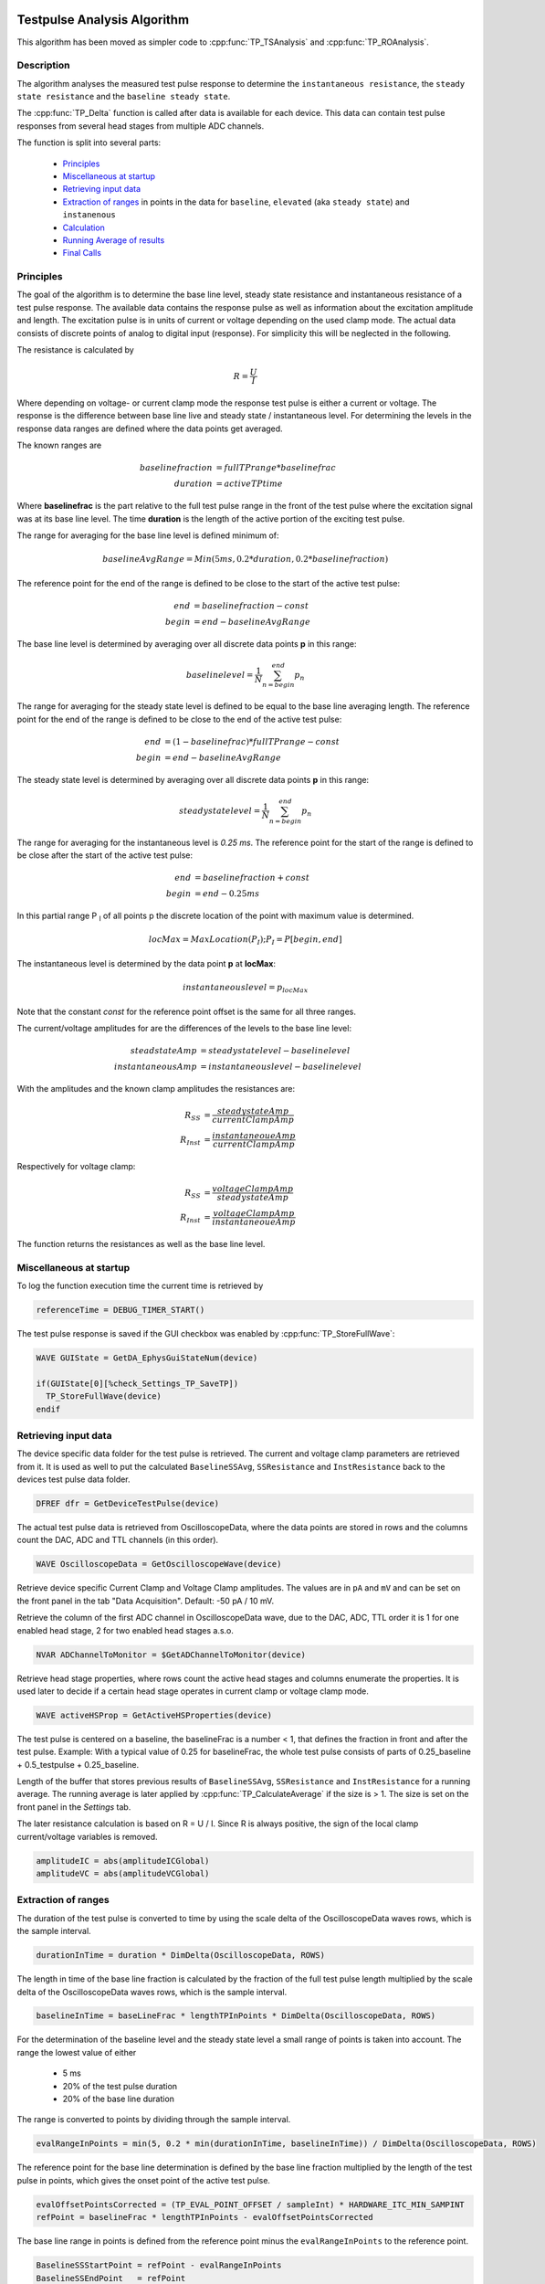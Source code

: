  .. _TP_delta_doc:

Testpulse Analysis Algorithm
----------------------------

This algorithm has been moved as simpler code to :cpp:func:`TP_TSAnalysis` and :cpp:func:`TP_ROAnalysis`.

Description
===========

The algorithm analyses the measured test pulse response to determine the ``instantaneous resistance``,
the ``steady state resistance`` and the ``baseline steady state``.

The :cpp:func:`TP_Delta` function is called after data is available for each device.
This data can contain test pulse responses from several head stages from multiple ADC channels.

The function is split into several parts:

 - `Principles`_
 - `Miscellaneous at startup`_
 - `Retrieving input data`_
 - `Extraction of ranges`_ in points in the data for ``baseline``, ``elevated`` (aka ``steady state``) and ``instanenous``
 - `Calculation`_
 - `Running Average of results`_
 - `Final Calls`_

Principles
==========

The goal of the algorithm is to determine the base line level,
steady state resistance and instantaneous resistance of a test pulse response.
The available data contains the response pulse as
well as information about the excitation amplitude and length.
The excitation pulse is in units of current or voltage depending on the used
clamp mode. The actual data consists of discrete points of analog to digital
input (response).
For simplicity this will be neglected in the following.

The resistance is calculated by

.. math::
   R = \frac{U}{I}

Where depending on voltage- or current clamp mode the response test pulse is either
a current or voltage. The response is the difference between base line live and
steady state / instantaneous level. For determining the levels in the response data
ranges are defined where the data points get averaged.

The known ranges are

.. math::
   baselinefraction &= fullTPrange * baselinefrac \\
   duration &= activeTPtime

Where **baselinefrac** is the part relative to the full test pulse range in the
front of the test pulse where the excitation signal was at its base line level.
The time **duration** is the length of the active portion of the exciting test pulse.

The range for averaging for the base line level is defined minimum of:

.. math::
   baselineAvgRange = Min( 5 ms, 0.2 * duration, 0.2 * baselinefraction)

The reference point for the end of the range is defined to be close to the start
of the active test pulse:

.. math::
   end &= baselinefraction - const \\
   begin &= end - baselineAvgRange

The base line level is determined by averaging over all discrete data points
**p** in this range:

.. math::
   baselinelevel = \frac{1}{N} \sum^{end}_{n=begin} p_n

The range for averaging for the steady state level is defined to be equal to the
base line averaging length. The reference point for the end of the range is
defined to be close to the end of the active test pulse:

.. math::
   end &= (1 - baselinefrac) * fullTPrange - const \\
   begin &= end - baselineAvgRange

The steady state level is determined by averaging over all discrete data points
**p** in this range:

   .. math::
      steadystatelevel = \frac{1}{N} \sum^{end}_{n=begin} p_n

The range for averaging for the instantaneous level is *0.25 ms*. The reference
point for the start of the range is defined to be close after the start of the
active test pulse:

   .. math::
      end &= baselinefraction + const \\
      begin &= end - 0.25 ms

In this partial range P :sub:`I` of all points p the discrete location of the
point with maximum value is determined.

   .. math::
      locMax = MaxLocation(P_I); P_I = P[begin, end]

The instantaneous level is determined by the data point **p** at
**locMax**:

   .. math::
      instantaneouslevel = p_{locMax}

Note that the constant *const* for the reference point offset is the same for
all three ranges.

The current/voltage amplitudes for are the differences of the levels to the base
line level:

.. math::
   steadstateAmp &= steadystatelevel - baselinelevel \\
   instantaneousAmp &= instantaneouslevel - baselinelevel

With the amplitudes and the known clamp amplitudes the resistances are:

.. math::
   R_{SS} &= \frac{steadystateAmp}{currentClampAmp} \\
   R_{Inst} &= \frac{instantaneoueAmp}{currentClampAmp}

Respectively for voltage clamp:

.. math::
   R_{SS} &= \frac{voltageClampAmp}{steadystateAmp} \\
   R_{Inst} &= \frac{voltageClampAmp}{instantaneoueAmp}

The function returns the resistances as well as the base line level.

Miscellaneous at startup
========================

To log the function execution time the current time is retrieved by

.. code-block:: igorpro

   referenceTime = DEBUG_TIMER_START()

The test pulse response is saved if the GUI checkbox was enabled by :cpp:func:`TP_StoreFullWave`:

.. code-block:: igorpro

   WAVE GUIState = GetDA_EphysGuiStateNum(device)

   if(GUIState[0][%check_Settings_TP_SaveTP])
     TP_StoreFullWave(device)
   endif

Retrieving input data
=====================

The device specific data folder for the test pulse is retrieved. The current and
voltage clamp parameters are retrieved from it. It is used as well to put the
calculated ``BaselineSSAvg``, ``SSResistance`` and ``InstResistance`` back to the
devices test pulse data folder.

.. code-block:: igorpro

   DFREF dfr = GetDeviceTestPulse(device)

The actual test pulse data is retrieved from OscilloscopeData, where the data
points are stored in rows and the columns count the DAC, ADC and TTL channels
(in this order).

.. code-block:: igorpro

   WAVE OscilloscopeData = GetOscilloscopeWave(device)

Retrieve device specific Current Clamp and Voltage Clamp amplitudes. The values
are in ``pA`` and ``mV`` and can be set on the front panel in the tab
"Data Acquisition". Default: -50 pA / 10 mV.

Retrieve the column of the first ADC channel in OscilloscopeData wave,
due to the DAC, ADC, TTL order it is 1 for one enabled head stage,
2 for two enabled head stages a.s.o.

.. code-block:: igorpro

   NVAR ADChannelToMonitor = $GetADChannelToMonitor(device)

Retrieve head stage properties, where rows count the active head stages and
columns enumerate the properties. It is used later to decide if a certain head
stage operates in current clamp or voltage clamp mode.

.. code-block:: igorpro

   WAVE activeHSProp = GetActiveHSProperties(device)

The test pulse is centered on a baseline, the baselineFrac is a number < 1, that
defines the fraction in front and after the test pulse. Example: With a typical
value of 0.25 for baselineFrac, the whole test pulse consists of parts of
0.25_baseline + 0.5_testpulse + 0.25_baseline.

Length of the buffer that stores previous results of ``BaselineSSAvg``,
``SSResistance`` and ``InstResistance`` for a running average. The running
average is later applied by :cpp:func:`TP_CalculateAverage` if the size is > 1.
The size is set on the front panel in the *Settings* tab.

The later resistance calculation is based on R = U / I. Since R is always
positive, the sign of the local clamp current/voltage variables is removed.

.. code-block:: igorpro

   amplitudeIC = abs(amplitudeICGlobal)
   amplitudeVC = abs(amplitudeVCGlobal)

Extraction of ranges
====================

The duration of the test pulse is converted to time by using the scale delta of
the OscilloscopeData waves rows, which is the sample interval.

.. code-block:: igorpro

   durationInTime = duration * DimDelta(OscilloscopeData, ROWS)

The length in time of the base line fraction is calculated by the fraction of the
full test pulse length multiplied by the scale delta of the OscilloscopeData
waves rows, which is the sample interval.

.. code-block:: igorpro

   baselineInTime = baseLineFrac * lengthTPInPoints * DimDelta(OscilloscopeData, ROWS)

For the determination of the baseline level and the steady state level a small
range of points is taken into account. The range the lowest value of either

  - 5 ms
  - 20% of the test pulse duration
  - 20% of the base line duration

The range is converted to points by dividing through the sample interval.

.. code-block:: igorpro

   evalRangeInPoints = min(5, 0.2 * min(durationInTime, baselineInTime)) / DimDelta(OscilloscopeData, ROWS)

The reference point for the base line determination is defined by the base line
fraction multiplied by the length of the test pulse in points, which gives the
onset point of the active test pulse.

.. code-block:: igorpro

   evalOffsetPointsCorrected = (TP_EVAL_POINT_OFFSET / sampleInt) * HARDWARE_ITC_MIN_SAMPINT
   refPoint = baselineFrac * lengthTPInPoints - evalOffsetPointsCorrected

The base line range in points is defined from the reference point minus the
``evalRangeInPoints`` to the reference point.

.. code-block:: igorpro

   BaselineSSStartPoint = refPoint - evalRangeInPoints
   BaselineSSEndPoint   = refPoint

The reference point for the steady state level determination is defined by
1 - base line fraction multiplied by the length of the test pulse, which gives
the end point of the active test pulse.

.. code-block:: igorpro

   refPoint = (1 - baselineFrac) * lengthTPInPoints - evalOffsetPointsCorrected

The steady state range in points is defined from the reference point minus the
``evalRangeInPoints`` to the reference point.

.. code-block:: igorpro

   TPSSStartPoint = refPoint - evalRangeInPoints
   TPSSEndPoint   = refPoint

The range for the points to calculate the instantaneous resistance is a fixed range
of 0.25 ms. It is converted to points by dividing the sample interval.

.. code-block:: igorpro

   evalRangeInPoints = 0.25 / DimDelta(OscilloscopeData, ROWS)

The reference point is defined by the base line
fraction multiplied by the length of the test pulse in points, which gives the
onset point of the active test pulse.

.. code-block:: igorpro

   refPoint = baselineFrac * lengthTPInPoints + evalOffsetPointsCorrected

The range of points for the instantaneous resistance calculation is defined from
the reference point to the reference point plus 0.25 ms in points.

.. code-block:: igorpro

   TPInstantaneousOnsetPoint = refPoint
   TPInstantaneousEndPoint   = refPoint + evalRangeInPoints

The calculated ranges are used to create free waves ``BaselineSS``, ``TPSS`` and
 ``Instantaneous`` that store the specific row range of the OscilloscopeData
 wave. This includes all columns.

.. code-block:: igorpro

   Duplicate/FREE/R=[BaselineSSStartPoint, BaselineSSEndPoint][] OscilloscopeData, BaselineSS
   Duplicate/FREE/R=[TPSSStartPoint, TPSSEndPoint][] OscilloscopeData, TPSS
   Duplicate/FREE/R=[TPInstantaneousOnsetPoint, TPInstantaneousEndPoint][] OscilloscopeData, Instantaneous

.. figure:: svg/testPulse-visualization_new.svg
   :align: center

Calculation
===========

The steady state ranges are summed by columns (n x m to 1 x m wave) and divided
the number of rows (i.e. number of points) to get the average per channel. The
resulting wave is ``AvgTPSS`` (1 x m) holding the steady state averages.

.. code-block:: igorpro

   MatrixOP /free /NTHR = 0 AvgTPSS = sumCols(TPSS)
   avgTPSS /= dimsize(TPSS, ROWS)

The base line ranges are summed by columns (n x m to 1 x m wave) and divided
by the number of rows (equals number of points per channel) to get the average
per channel. The resulting wave is ``AvgBaselineSS`` (1 x m) holding the base
line averages.

.. code-block:: igorpro

   MatrixOp /FREE /NTHR = 0   AvgBaselineSS = sumCols(BaselineSS)
   AvgBaselineSS /= dimsize(BaselineSS, ROWS)

The base line average wave is duplicated to a reduced wave containing only the
active ADC channels and is put back into the test pulse folder. A reference to
the reduced wave is kept as ``BaselineSSAvg``. The current number of AD channels
is used to skip the DAC channels. The full remaining range is duplicated, requiring
that no TTL channels are active (original column order from OscilloscopeData
wave with DAC, ADC, TTL)

.. code-block:: igorpro

   Duplicate/O/R=[][ADChannelToMonitor, dimsize(BaselineSS,1) - 1] AvgBaselineSS dfr:BaselineSSAvg/Wave=BaselineSSAvg

The absolute difference of the steady state level and the base line level is
calculated by abs(AvgTPSS - AvgBaselineSS) per AD channel and stored in
``AvgDeltaSS``.

.. code-block:: igorpro

   Duplicate/FREE AvgTPSS, AvgDeltaSS
   AvgDeltaSS -= AvgBaselineSS
   AvgDeltaSS = abs(AvgDeltaSS)

A free wave ``InstAvg`` (1 x col) for calculating the instantaneous average is
created, where col is the column number of OscilloscopeData, but at least 1.

.. code-block:: igorpro

   columnsInWave = dimsize(Instantaneous, 1)
   if(columnsInWave == 0)
     columnsInWave = 1
   endif

   Make/FREE/N=(1, columnsInWave) InstAvg

**For each active AD channel**:

 The column of ``Instantaneous`` is extracted to a 1d
 free wave ``Instantaneous1d``. WaveStats is applied to retrieve the point location
 of the minimum and maximum value ``V_minRowLoc`` and ``V_maxRowLoc`` in ``Instantaneous1d``.
 The base line level average for the current AD channel is read from ``AvgBaselineSS``
 to the variable ``OndDBaseline``, which is not further used.
 Depending on the set clamp mode of the current AD channel from ``activeHSProp``
 and the sign of V/I-clamp amplitude of the current device the maximum or minimum
 region is averaged:

   - V-clamp mode and positive amplitude -> maximum region
   - V-clamp mode and negative amplitude -> minimum region
   - I-clamp mode and positive amplitude -> maximum region
   - I-clamp mode and negative amplitude -> minimum region

 The average is calculated by using the mean function that averages from scaled
 location x1 to x2. x1 is the scaled location for the point at ``V_maxRowLoc - 1``
 and x2 is the scaled location for the point at ``V_maxRowLoc + 1``. This effectively
 calculated the mean from three consecutive points in ``Instantaneous1d`` and
 puts it into the first row of ``InstAvg`` at the unreduced column position of
 the active AD channel.

 The same averaging is done when the minimum region is targeted with ``V_minRowLoc``.

 The MultiThread directive is questionable here as it is a single value assignment.

.. code-block:: igorpro

   do
     matrixOp /Free Instantaneous1d = col(Instantaneous, i + ADChannelToMonitor)
     WaveStats/Q/M=1 Instantaneous1d
     OndDBaseline = AvgBaselineSS[0][i + ADChannelToMonitor]
     if((activeHSProp[i][%ClampMode] == V_CLAMP_MODE ? sign(amplitudeVCGlobal) : sign(amplitudeICGlobal)) == 1) // handles positive or negative TPs
       Multithread InstAvg[0][i + ADChannelToMonitor] = mean(Instantaneous1d, pnt2x(Instantaneous1d, V_maxRowLoc - 1), pnt2x(Instantaneous1d, V_maxRowLoc + 1))
     else
       Multithread InstAvg[0][i + ADChannelToMonitor] = mean(Instantaneous1d, pnt2x(Instantaneous1d, V_minRowLoc - 1), pnt2x(Instantaneous1d, V_minRowLoc + 1))
     endif
     i += 1
   while(i < (columnsInWave - ADChannelToMonitor))

Afterwards the absolute difference to the base line averages from
``AvgBaselineSS`` is calculated and put back to ``InstAvg``. Also here the
MultiThread is questionable as the wave is (1 x m) with m the number of channels.

.. code-block:: igorpro

   Multithread InstAvg -= AvgBaselineSS
   Multithread InstAvg = abs(InstAvg)

The steady state delta wave is duplicated to a reduced wave containing only the
active AD channels and is put back into the test pulse folder. A reference to
the reduced wave is kept as ``SSResistance``. The current number of AD channels
is used to skip the DAC channels. The full remaining range is duplicated, requiring
that no TTL channels are active (original column order from OscilloscopeData
wave with DAC, ADC, TTL)

The x scale of the ``SSResistance`` wave is set to the time where the
TPSSEndPoint is located. As ``SSResistance`` is a (1 x m) wave, this sets the
time point for the averaged data.

.. code-block:: igorpro

   Duplicate/O/R=[][ADChannelToMonitor, dimsize(TPSS,1) - 1] AvgDeltaSS dfr:SSResistance/Wave=SSResistance
   SetScale/P x IndexToScale(OscilloscopeData, TPSSEndPoint, ROWS),1,"ms", SSResistance // this line determines where the value sit on the bottom axis of the oscilloscope

The instantaneous average wave is duplicated to a reduced wave containing only the
active AD channels and is put back into the test pulse folder. A reference to
the reduced wave is kept as ``InstResistance``. The current number of AD channels
is used to skip the DAC channels. The full remaining range is duplicated, requiring
that no TTL channels are active (original column order from OscilloscopeData
wave with DAC, ADC, TTL)

The x scale of the ``InstResistance`` wave is set to the time where the
``TPInstantaneousOnsetPoint`` is located. As ``InstResistance`` is a (1 x m) wave,
this sets the time point for the averaged data.

.. code-block:: igorpro

   Duplicate/O/R=[][(ADChannelToMonitor), (dimsize(TPSS,1) - 1)] InstAvg dfr:InstResistance/Wave=InstResistance
   SetScale/P x IndexToScale(OscilloscopeData, TPInstantaneousOnsetPoint, ROWS),1,"ms", InstResistance

For each active AD channel: The actual resistance is calculated by the formula R = U / I for
``SSResistance`` and ``InstResistance``.

For I-clamp mode of the current channel:

  - SSResistance = ``AvgDeltaSS`` / ``amplitudeIC`` * 1000
  - InstResistance = ``InstAvg`` / ``amplitudeIC`` * 1000

For V-clamp mode of the current channel:

  - SSResistance = ``amplitudeVC`` / ``AvgDeltaSS`` * 1000
  - InstResistance = ``amplitudeVC`` / ``InstAvg`` * 1000

``AvgDeltaSS`` contains the absolute difference of the steady state level and the base line level.
``InstAvg`` contains the absolute difference of the instantaneous level and the base line level.
By default the current values are in pA and the voltage values in mV, thus the resulting resistance values are
in MΩ.

.. code-block:: igorpro

   i = 0
   do
     if(activeHSProp[i][%ClampMode] == I_CLAMP_MODE)
       // R = V / I
       Multithread SSResistance[0][i] = (AvgDeltaSS[0][i + ADChannelToMonitor] / (amplitudeIC)) * 1000
       Multithread InstResistance[0][i] =  (InstAvg[0][i + ADChannelToMonitor] / (amplitudeIC)) * 1000
     else
       Multithread SSResistance[0][i] = ((amplitudeVC) / AvgDeltaSS[0][i + ADChannelToMonitor]) * 1000
       Multithread InstResistance[0][i] = ((amplitudeVC) / InstAvg[0][i + ADChannelToMonitor]) * 1000
     endif
     i += 1
   while(i < (dimsize(AvgDeltaSS, 1) - ADChannelToMonitor))

columns is set that holds the number of active AD channels, but at least 1.
It is later used to set the number of ADCs for calling :cpp:func:`TP_RecordTP`.

.. code-block:: igorpro

   columns = DimSize(TPSS, 1) - ADChannelToMonitor
   if(!columns)
     columns = 1
   endif

.. figure:: svg/testPulse-averaging.svg
   :align: center

Running Average of results
==========================

A running average is applied if ``tpBufferSize`` is greater than one.
``TPBaselineBuffer``, ``TPInstBuffer`` and ``TPSSBuffer`` are the waves holding
the values for the running average and are at maximum (tpBufferSize x m) in size.
:cpp:func:`TP_CalculateAverage` takes the new value from the second parameter and puts the
averaged value back therein.

.. code-block:: igorpro

   if(tpBufferSize > 1)
     // the first row will hold the value of the most recent TP,
     // the waves will be averaged and the value will be passed into what was storing the data for the most recent TP
     WAVE/SDFR=dfr TPBaselineBuffer, TPInstBuffer, TPSSBuffer

    TP_CalculateAverage(TPBaselineBuffer, BaselineSSAvg)
    TP_CalculateAverage(TPInstBuffer, InstResistance)
    TP_CalculateAverage(TPSSBuffer, SSResistance)
  endif

Final Calls
===========

``numADCs`` is set to the value of columns and :cpp:func:`TP_RecordTP` is called to
set the TPStorage wave with the given averages. All the input waves are reduced
waves holding only AD channels. :cpp:func:`DQ_ApplyAutoBias` is called with the
current values of ``BaselineSSAvg`` and ``SSResistance``.
Finally the elapsed time since function start is printed to the debug output.

.. code-block:: igorpro

   variable numADCs = columns
   TP_RecordTP(device, BaselineSSAvg, InstResistance, SSResistance, numADCs)
   DQ_ApplyAutoBias(device, BaselineSSAvg, SSResistance)

   DEBUGPRINT_ELAPSED(referenceTime)
